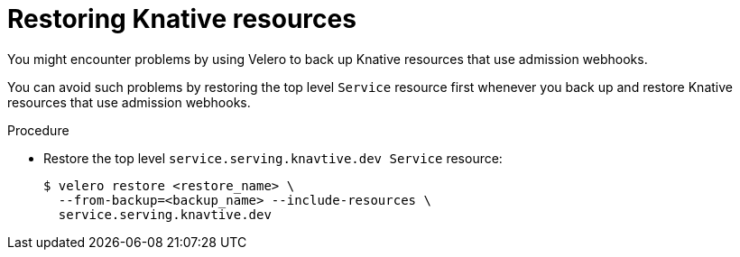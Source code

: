 // Module included in the following assemblies:
//
// * backup_and_restore/application_backup_and_restore/troubleshooting.adoc
:_mod-docs-content-type: PROCEDURE
[id="migration-debugging-velero-admission-webhooks-knative_{context}"]
= Restoring Knative resources

[role="_abstract"]
You might encounter problems by using Velero to back up Knative resources that use admission webhooks.

You can avoid such problems by restoring the top level `Service` resource first whenever you back up and restore Knative resources that use admission webhooks.

.Procedure

* Restore the top level `service.serving.knavtive.dev Service` resource:
+
[source,terminal]
----
$ velero restore <restore_name> \
  --from-backup=<backup_name> --include-resources \
  service.serving.knavtive.dev
----
